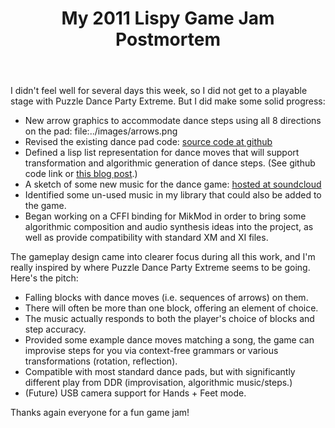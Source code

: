 #+TITLE: My 2011 Lispy Game Jam Postmortem

I didn't feel well for several days this week, so I did not get to a
playable stage with Puzzle Dance Party Extreme. But I did make some
solid progress:

 - New arrow graphics to accommodate dance steps using all 8
   directions on the pad: file:../images/arrows.png
 - Revised the existing dance pad code: [[https://github.com/dto/puzzle-dance/blob/develop/dance.lisp][source code at github]]
 - Defined a lisp list representation for dance moves that will
   support transformation and algorithmic generation of dance
   steps. (See github code link or [[http://lispgamesdev.blogspot.com/2011/01/representing-dance-moves-as-lisp-lists.html][this blog post]].)
 - A sketch of some new music for the dance game: [[http://soundcloud.com/dto/psychomotor][hosted at soundcloud]]
 - Identified some un-used music in my library that could also be added to
   the game.
 - Began working on a CFFI binding for MikMod in order to bring some
   algorithmic composition and audio synthesis ideas into the project,
    as well as provide compatibility with standard XM and XI files.
 
The gameplay design came into clearer focus during all this work,
and I'm really inspired by where Puzzle Dance Party Extreme seems to
be going. Here's the pitch: 

 - Falling blocks with dance moves (i.e. sequences of arrows) on them.
 - There will often be more than one block, offering an element of choice.
 - The music actually responds to both the player's choice of blocks
   and step accuracy.
 - Provided some example dance moves matching a song, the game can
   improvise steps for you via context-free grammars or various
   transformations (rotation, reflection).
 - Compatible with most standard dance pads, but with significantly
   different play from DDR (improvisation, algorithmic music/steps.)
 - (Future) USB camera support for Hands + Feet mode.

Thanks again everyone for a fun game jam!
